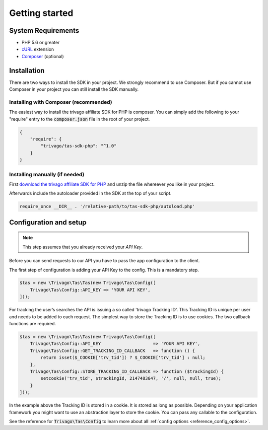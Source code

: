===============
Getting started
===============

System Requirements
===================

- PHP 5.6 or greater
- `cURL <http://php.net/manual/en/book.curl.php>`_ extension
- `Composer <https://getcomposer.org>`_ (optional)


Installation
============

There are two ways to install the SDK in your project. We strongly recommend to use Composer. But if you cannot use
Composer in your project you can still install the SDK manually.


Installing with Composer (recommended)
--------------------------------------

The easiest way to install the trivago affiliate SDK for PHP is composer. You can simply add the following to your
"require" entry to the :code:`composer.json` file in the root of your project.

.. code-block:: json

    {
        "require": {
            "trivago/tas-sdk-php": "^1.0"
        }
    }


Installing manually (if needed)
-------------------------------

First `download the trivago affiliate SDK for PHP <https://github.com/trivago/tas-sdk-php/releases>`_ and
unzip the file whereever you like in your project.

Afterwards include the autoloader provided in the SDK at the top of your script.

.. code-block:: php

    require_once __DIR__ . '/relative-path/to/tas-sdk-php/autoload.php'


Configuration and setup
=======================

.. note:: This step assumes that you already received your `API Key`.

Before you can send requests to our API you have to pass the app configuration to the client.

The first step of configuration is adding your API Key to the config. This is a mandatory step.

.. code-block:: php

    $tas = new \Trivago\Tas\Tas(new Trivago\Tas\Config([
        Trivago\Tas\Config::API_KEY => 'YOUR API KEY',
    ]));

For tracking the user’s searches the API is issuing a so called 'trivago Tracking ID'. This Tracking ID is unique per
user and needs to be added to each request. The simplest way to store the Tracking ID is to use cookies. The two
callback functions are required.

.. code-block:: php

    $tas = new \Trivago\Tas\Tas(new Trivago\Tas\Config([
        Trivago\Tas\Config::API_KEY                    => 'YOUR API KEY',
        Trivago\Tas\Config::GET_TRACKING_ID_CALLBACK   => function () {
            return isset($_COOKIE['trv_tid']) ? $_COOKIE['trv_tid'] : null;
        },
        Trivago\Tas\Config::STORE_TRACKING_ID_CALLBACK => function ($trackingId) {
            setcookie('trv_tid', $trackingId, 2147483647, '/', null, null, true);
        }
    ]));

In the example above the Tracking ID is stored in a cookie. It is stored as long as possible. Depending on your
application framework you might want to use an abstraction layer to store the cookie. You can pass any callable to
the configuration.

See the reference for :code:`Trivago\Tas\Config` to learn more about all :ref:`config options <reference_config_options>`.
